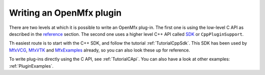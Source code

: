 .. _PluginGuide:

Writing an OpenMfx plugin
=========================

There are two levels at which it is possible to write an OpenMfx plug-in. The first one is using the low-level C API as described in the `reference </Reference>`_ section. The second one uses a higher level C++ API called `SDK </Sdk>`_ or ``CppPluginSupport``.

Th easiest route is to start with the C++ SDK, and follow the tutorial :ref:`TutorialCppSdk`. This SDK has been used by `MfxVCG <https://github.com/eliemichel/MfxVCG>`_, `MfxVTK <https://github.com/tkarabela/MfxVTK>`_ and `MfxExamples <https://github.com/eliemichel/MfxExamples>`_ already, so you can also look these up for reference.

To write plug-ins directly using the C API, see :ref:`TutorialCApi`. You can also have a look at other examples: :ref:`PluginExamples`.

